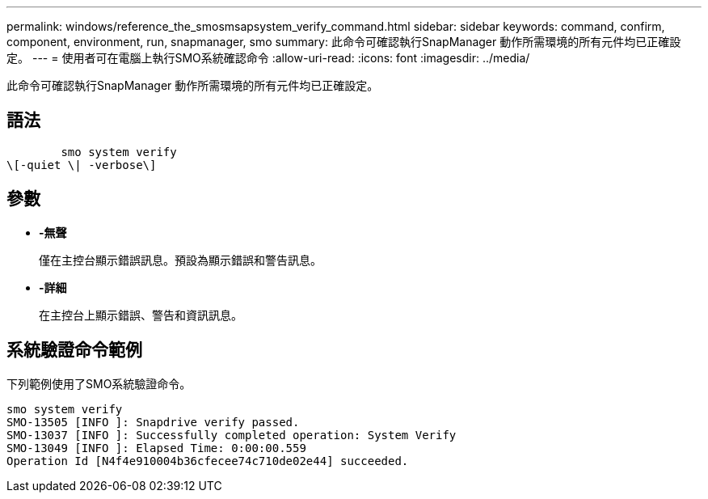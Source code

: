 ---
permalink: windows/reference_the_smosmsapsystem_verify_command.html 
sidebar: sidebar 
keywords: command, confirm, component, environment, run, snapmanager, smo 
summary: 此命令可確認執行SnapManager 動作所需環境的所有元件均已正確設定。 
---
= 使用者可在電腦上執行SMO系統確認命令
:allow-uri-read: 
:icons: font
:imagesdir: ../media/


[role="lead"]
此命令可確認執行SnapManager 動作所需環境的所有元件均已正確設定。



== 語法

[listing]
----

        smo system verify
\[-quiet \| -verbose\]
----


== 參數

* *-無聲*
+
僅在主控台顯示錯誤訊息。預設為顯示錯誤和警告訊息。

* *-詳細*
+
在主控台上顯示錯誤、警告和資訊訊息。





== 系統驗證命令範例

下列範例使用了SMO系統驗證命令。

[listing]
----
smo system verify
SMO-13505 [INFO ]: Snapdrive verify passed.
SMO-13037 [INFO ]: Successfully completed operation: System Verify
SMO-13049 [INFO ]: Elapsed Time: 0:00:00.559
Operation Id [N4f4e910004b36cfecee74c710de02e44] succeeded.
----